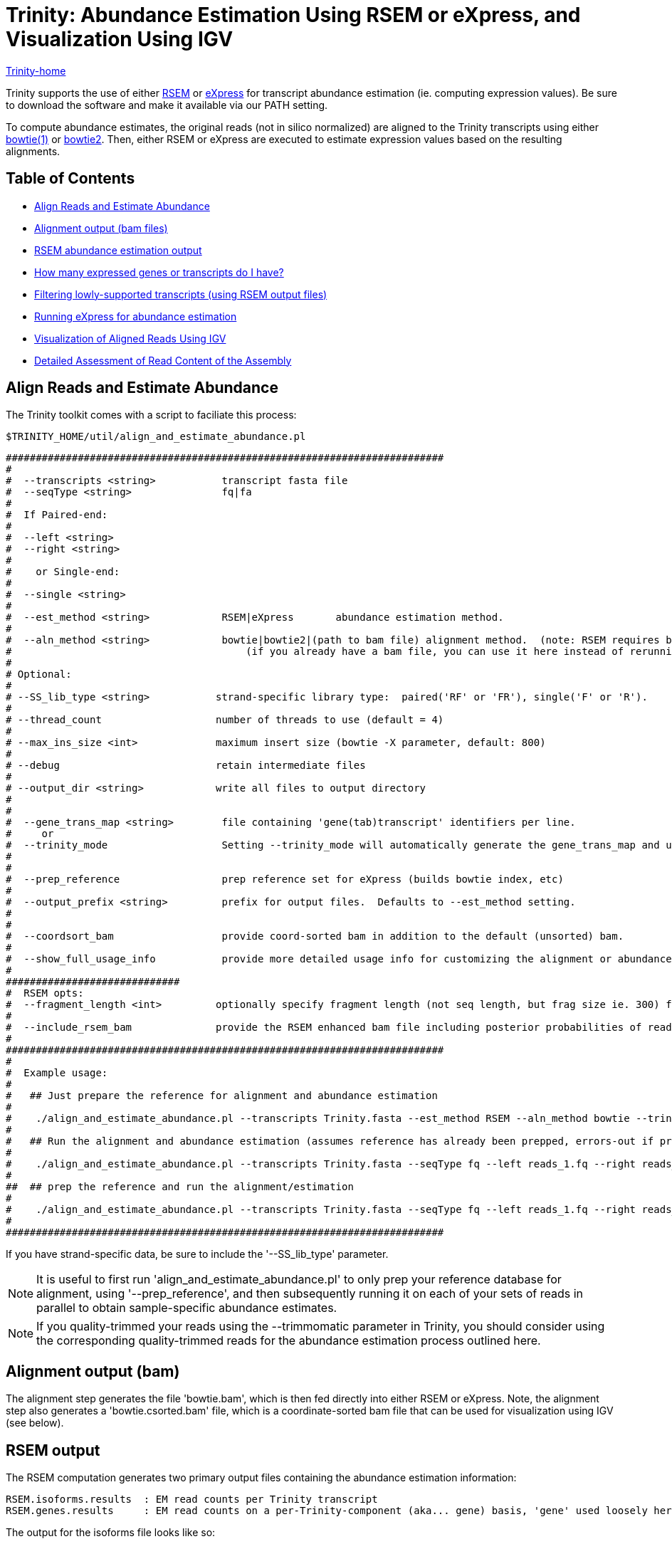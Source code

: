 = Trinity: Abundance Estimation Using RSEM or eXpress, and Visualization Using IGV =

link:../index.html[Trinity-home]

Trinity supports the use of either http://deweylab.biostat.wisc.edu/rsem/[RSEM] or http://bio.math.berkeley.edu/eXpress/[eXpress] for transcript abundance estimation (ie. computing expression values). Be sure to download the software and make it available via our PATH setting.

To compute abundance estimates, the original reads (not in silico normalized) are aligned to the Trinity transcripts using either http://bowtie-bio.sourceforge.net/index.shtml[bowtie(1)] or http://bowtie-bio.sourceforge.net/bowtie2/index.shtml[bowtie2]. Then, either RSEM or eXpress are executed to estimate expression values based on the resulting alignments.


== Table of Contents ==

* <<align_and_estimate, Align Reads and Estimate Abundance>>
* <<alignment_output, Alignment output (bam files)>>
* <<RSEM_output, RSEM abundance estimation output>>
* <<how_many_expr, How many expressed genes or transcripts do I have? >>
* <<filtering_transcripts, Filtering lowly-supported transcripts (using RSEM output files)>>
* <<running_express, Running eXpress for abundance estimation>>
* <<Visualization, Visualization of Aligned Reads Using IGV>>
* <<detailed_assessment, Detailed Assessment of Read Content of the Assembly>>
    

[[align_and_estimate]]
== Align Reads and Estimate Abundance ==

The Trinity toolkit comes with a script to faciliate this process:

  $TRINITY_HOME/util/align_and_estimate_abundance.pl 

 #########################################################################
 #
 #  --transcripts <string>           transcript fasta file
 #  --seqType <string>               fq|fa
 # 
 #  If Paired-end:
 #
 #  --left <string>
 #  --right <string>
 #  
 #    or Single-end:
 #
 #  --single <string>
 #
 #  --est_method <string>            RSEM|eXpress       abundance estimation method.
 #
 #  --aln_method <string>            bowtie|bowtie2|(path to bam file) alignment method.  (note: RSEM requires bowtie)
 #                                       (if you already have a bam file, you can use it here instead of rerunning bowtie)
 #
 # Optional:
 # 
 # --SS_lib_type <string>           strand-specific library type:  paired('RF' or 'FR'), single('F' or 'R').
 #
 # --thread_count                   number of threads to use (default = 4)
 #
 # --max_ins_size <int>             maximum insert size (bowtie -X parameter, default: 800)
 #
 # --debug                          retain intermediate files
 #
 # --output_dir <string>            write all files to output directory
 #  
 #
 #  --gene_trans_map <string>        file containing 'gene(tab)transcript' identifiers per line.
 #     or  
 #  --trinity_mode                   Setting --trinity_mode will automatically generate the gene_trans_map and use it.
 #
 #
 #  --prep_reference                 prep reference set for eXpress (builds bowtie index, etc)
 #
 #  --output_prefix <string>         prefix for output files.  Defaults to --est_method setting.
 #
 #
 #  --coordsort_bam                  provide coord-sorted bam in addition to the default (unsorted) bam.
 #
 #  --show_full_usage_info           provide more detailed usage info for customizing the alignment or abundance estimation parameters.
 #
 #############################
 #  RSEM opts:
 #  --fragment_length <int>         optionally specify fragment length (not seq length, but frag size ie. 300) for SE reads.
 #
 #  --include_rsem_bam              provide the RSEM enhanced bam file including posterior probabilities of read assignments.
 #
 #########################################################################
 #
 #  Example usage:
 #
 #   ## Just prepare the reference for alignment and abundance estimation
 #
 #    ./align_and_estimate_abundance.pl --transcripts Trinity.fasta --est_method RSEM --aln_method bowtie --trinity_mode --prep_reference
 #
 #   ## Run the alignment and abundance estimation (assumes reference has already been prepped, errors-out if prepped reference not located.)
 #
 #    ./align_and_estimate_abundance.pl --transcripts Trinity.fasta --seqType fq --left reads_1.fq --right reads_2.fq --est_method RSEM --aln_method bowtie --trinity_mode 
 #
 ##  ## prep the reference and run the alignment/estimation
 #
 #    ./align_and_estimate_abundance.pl --transcripts Trinity.fasta --seqType fq --left reads_1.fq --right reads_2.fq --est_method RSEM --aln_method bowtie --trinity_mode --prep_reference
 #
 ######################################################################### 


If you have strand-specific data, be sure to include the '--SS_lib_type' parameter.

[NOTE]
It is useful to first run 'align_and_estimate_abundance.pl' to only prep your reference database for alignment, using '--prep_reference', and then subsequently running it on each of your sets of reads in parallel to obtain sample-specific abundance estimates.

[NOTE]
If you quality-trimmed your reads using the --trimmomatic parameter in Trinity, you should consider using the corresponding quality-trimmed reads for the abundance estimation process outlined here.


[[alignment_output]]
== Alignment output (bam) ==
The alignment step generates the file 'bowtie.bam', which is then fed directly into either RSEM or eXpress.  Note, the alignment step also generates a 'bowtie.csorted.bam' file, which is a coordinate-sorted bam file that can be used for visualization using IGV (see below).

[[RSEM_output]]
== RSEM output ==
The RSEM computation generates two primary output files containing the abundance estimation information:

  RSEM.isoforms.results  : EM read counts per Trinity transcript
  RSEM.genes.results     : EM read counts on a per-Trinity-component (aka... gene) basis, 'gene' used loosely here.


The output for the isoforms file looks like so:

[options='header']
|=====================================================================================================
|transcript_id   |gene_id |length  |effective_length        |expected_count  |TPM     |FPKM    |IsoPct
|c128_g0_i1 |c128_g0      |209     |1.73    |0.00    |0.00    |0.00    |0.00
|c13_g0_i1  |c13_g0       |235     |7.16    |1.00    |12561.51        |5282.75 |100.00
|c22_g0_i1  |c22_g0       |215     |2.62    |0.00    |0.00    |0.00    |0.00
|c28_g0_i1  |c28_g0       |329     |54.60   |4.00    |6591.85 |2772.21 |100.00
|c33_g0_i1  |c33_g0       |307     |40.30   |3.00    |6697.56 |2816.66 |100.00
|c35_g0_i1  |c35_g0       |219     |3.33    |0.00    |0.00    |0.00    |0.00
|c35_g1_i1  |c35_g1       |204     |1.19    |1.00    |75295.99        |31665.75        |100.00
|c39_g0_i1  |c39_g0       |348     |68.20   |1.00    |1319.32 |554.84  |100.00
|c39_g0_i2  |c39_g0       |255     |13.97   |0.00    |0.00    |0.00    |0.00
|c41_g0_i1  |c41_g0       |592     |295.77  |12.00   |3650.37 |1535.16 |100.00
|c44_g0_i1  |c44_g0       |361     |78.10   |1.00    |1151.96 |484.46  |100.00
|c44_g1_i1  |c44_g1       |280     |25.22   |1.00    |3568.05 |1500.54 |100.00
|================================================================================================

and the 'genes' file provides expression results on a per-Trinity component basis:

[options='header']
|====================================================================================================
|gene_id |transcript_id(s)        |length  |effective_length        |expected_count  |TPM     |FPKM
|c128_g0      |c128_g0_i1 |0.00    |0.00    |0.00    |0.00    |0.00
|c13_g0       |c13_g0_i1  |235.00  |7.16    |1.00    |12561.51        |5282.75
|c22_g0       |c22_g0_i1  |0.00    |0.00    |0.00    |0.00    |0.00
|c28_g0       |c28_g0_i1  |329.00  |54.60   |4.00    |6591.85 |2772.21
|c33_g0       |c33_g0_i1  |307.00  |40.30   |3.00    |6697.56 |2816.66
|c35_g0       |c35_g0_i1  |0.00    |0.00    |0.00    |0.00    |0.00
|c35_g1       |c35_g1_i1  |204.00  |1.19    |1.00    |75295.99        |31665.75
|c39_g0       |c39_g0_i1,c39_g0_i2   |348.00  |68.20   |1.00    |1319.32 |554.84
|c41_g0       |c41_g0_i1  |592.00  |295.77  |12.00   |3650.37 |1535.16
|c44_g0       |c44_g0_i1  |361.00  |78.10   |1.00    |1151.96 |484.46
|c44_g1       |c44_g1_i1  |280.00  |25.22   |1.00    |3568.05 |1500.54
|======================================================================================================


[[how_many_expr]]
== How many expressed genes or transcripts do I have? ==

Presumably, a transcript is expressed if it has been assembled from RNA-Seq data, but as we know, transcription can be quite pervasive, and many transcripts, particularly the very lowly expressed ones, have questionable biological significance.  Note that some transcripts may have artificially low (or zero) expression values simply because they are incompletely assembled and do not recruit both pairs of PE reads in order to be properly accounted for during abundance estimation.  If we assume that most biologically relevant transcripts are reasonably well assembled and well quantified by the abundance estimation method used, we might infer the approximate number of expressed genes or transcripts as the number that are expressed above some minimum expression threshold.

Given an RSEM output file, you can plot the number of genes (or transcripts) that are expressed above a minimum FPKM expression threshold like so.

Generate a data file containing the minimum fpkm threshold and count of features (genes or transcripts) by running the following on your gene or transcript RSEM output file:

  $TRINITY_HOME/util/misc/count_features_given_MIN_FPKM_threshold.pl RSEM.genes.results > cumul_counts.txt

which will generate output like so:
[options='header']
|============================
|neg_min_fpkm    |num_features
|-15510  |1
|-15260  |2
|-11615  |3
|-11459  |4
|... skipping many lines    |... 
|-5  |9730
|-4  |11806
|-3  |15310
|-2  |23685
|-1  |47930
|0   |1388798
|===========================   

The above table indicates that we have at least 23,685 'genes' expressed by at least 2 FPKM (after first rounding FPKM values).

The data can be plotted using your favorite utility. If you choose to use R, you might do it like so:

   R
   >data = read.table("cumul_counts.txt", header=T)
   >plot(data, xlim=c(-10,0), ylim=c(0,50000), xlab='-1*minFPKM', ylab='cumul gene count', type='b', main='gene count vs. minFPKM')

which would generate the following plot:

image:../images/genes_vs_minFPKM_plot.png["genes_vs_minFPKM", float='left']

You can see that, in my current sample, we have over 1.3 million 'genes', but only a fraction of them (47,930) are expressed at least by 1 FPKM (after rounding the FPKM values).  

If we want higher precision in the number of genes expressed between 0 and 1 FPKM, we can count them by running a filter on the RSEM output file like so:

  cat RSEM.genes.results | sed '1,1d' | awk '$7 >= 0.1' |wc -l

  84097

To reproduce one of the numbers in the above table, it would look like so:

  cat RSEM.genes.results | sed '1,1d' | awk 'int($7 + 0.5) >= 2' |wc -l

  23685

Ultimately, the most biologically relevant transcription is this particular case is probably ~30k genes, but of course, this is highly subjective, as is the definition of a gene itself and what many would consider to be biologically relevant. Simpler operational definitions can suffice here as part of generating bulk statistics.


[[filtering_transcripts]]
== Filtering lowly supported transcripts (using RSEM output files) ==

If you want to filter out the likely transcript artifacts and lowly expressed transcripts, you might consider retaining only those that represent at least 1% of the per-component (IsoPct) expression level.  Because Trinity transcripts are not currently scaffolded across sequencing gaps, there will be cases where smaller transcript fragments may lack enough properly-paired read support to show up as 'expressed', but are still otherwise supported by the read data.  Therefore, filter cautiously and we don't recommend discarding such lowly expressed (or seemingly unexpressed) transcripts, but rather putting them aside for further study.

The utility script 'TRINITY_RNASEQ_ROOT/util/filter_fasta_by_rsem_values.pl' can be used to filter your FASTA file of assembled transcripts using the RSEM values within the RSEM.isoforms.results file, according to min IsoPct, min FPKM, and min TPM.  Note, you can provide a list of RSEM output files, one for each sample, and filter out those transcripts that do not meet the specified requirements in any of the samples given.

[[running_express]]
== Running eXpress ==

If parameter setting '--est_method eXpress' is used, eXpress will be run, and files generated will include:

  results.xprs : the primary eXpress output file, containing expression values for transcripts.
  results.xprs.genes : a 'genes' expression output file, generated by the Trinity toolkit, based on the eXpress transcript results.

Note, the 'results.xprs.genes' file content is formatted identically to the 'results.xprs' file, but limited in data content to the length, counts, and FPKM expression values. The remainder of the fields are set to 'NA'.

== Sample Data ==

Under 'TRINITY_RNASEQ_ROOT/sample_data/test_Trinity_Assembly', execute 

  % runMe.sh 1

to first build Trinity transcript assemblies using the sample data, and then run through the downstream alignment and abundance estimation steps.


[[Visualization]]
== Visualization of Aligned Reads Using IGV ==

The Trinity Transcripts and read alignments can be visualized using the http://www.broadinstitute.org/igv/[Integrated Genomics Viewer].

Just import the Trinity.fasta file as a 'genome', and load up the coordinate-sorted bam file containing the aligned reads (bowtie.csorted.bam).  A screenshot below shows how the data are displayed:

image:../images/IGV_Trinity_screenshot.png[Trinity_in_IGV]

[[detailed_assessment]]
== Detailed Assessment of Read Content of the Assembly ==

The above methods for quantitation rely on sets of properly paired reads.  However, it is sometimes the case that certain (usually small) reconstructed transcript fragments can capture alignments to individual reads but not to both paired reads of RNA-Seq fragments.  By running the process below, both the single-end and propery paired reads can be captured, counted, and visualized:

  $TRINITY_HOME/util/bowtie_PE_separate_then_join.pl --seqType fq --left left.fq --right right.fq \
                  --target Trinity.fasta --aligner bowtie -- -p 4 --all --best --strata -m 300


As usual, if you have strand-specific RNA-Seq data, indicate this with the '--SS_lib_type' parameter, and put this parameter before the '--' above, since all the parameters after '--' are applied to the bowtie aligner.

An output directory 'bowtie_out' is created and should include the files:

  bowtie_out.nameSorted.bam  : alignments sorted by read name
  bowtie_out.coordSorted.bam : alignments sorted by coordinate.


To get alignment statistics, run the following on the name-sorted bam file:

   $TRINITY_HOME/util/SAM_nameSorted_to_uniq_count_stats.pl bowtie_out/bowtie_out.nameSorted.bam

 #read_type  count   pct
 proper_pairs    47042   83.59  (left and right reads align to the same transcript)
 improper_pairs  6824    12.13  (left and right reads align, but to different transcripts)
 left_only   1300    2.31 
 right_only  1110    1.97
 
 Total aligned reads: 56276  (counting individual reads of pairs, each read counts only once).


You can load up the 'bowtie_out.coordSorted.bam' file into IGV for visualization.




